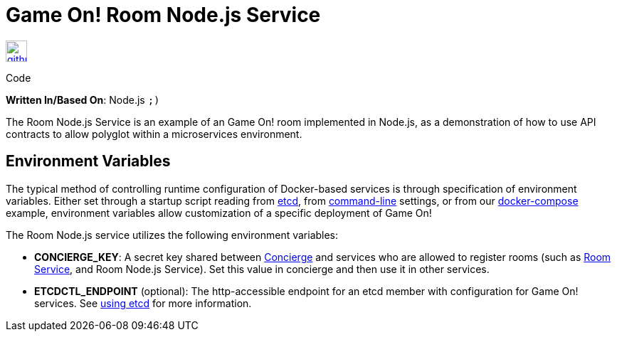 = Game On! Room Node.js Service
:icons: font

[[img-github]]
image::github.png[alt="github", width="30", height="30", link="https://github.com/gameontext/gameon-room-nodejs"]
Code

*Written In/Based On*: Node.js `;)`

The Room Node.js Service is an example of an Game On! room implemented in Node.js, as a demonstration of how to use API contracts 
to allow polyglot within a microservices environment.

== Environment Variables

The typical method of controlling runtime configuration of Docker-based services is through specification of environment variables.  Either set through a startup script reading from https://coreos.com/etcd/docs/latest/[etcd], from https://docs.docker.com/engine/reference/run/#env-environment-variables[command-line] settings, or from our https://github.com/gameontext/gameon/blob/master/docker-compose.yml[docker-compose] example, environment variables allow customization of a specific deployment of Game On!

The Room Node.js service utilizes the following environment variables:

* *CONCIERGE_KEY*:  A secret key shared between link:./concierge.adoc[Concierge] and services who are allowed to register rooms (such as link:./room.adoc[Room Service], and Room Node.js Service). Set this value in concierge and then use it in other services.
* *ETCDCTL_ENDPOINT* (optional): The http-accessible endpoint for an etcd member with configuration for Game On! services. See link:./using_etcd.adoc[using etcd] for more information.